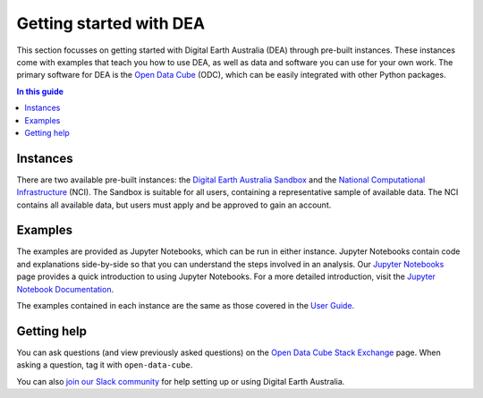 .. _setup:

Getting started with DEA
========================

This section focusses on getting started with Digital Earth Australia (DEA) through pre-built instances.
These instances come with examples that teach you how to use DEA, as well as data and software you can use for your own work.
The primary software for DEA is the `Open Data Cube`_ (ODC), which can be easily integrated with other Python packages.

.. contents:: In this guide
   :local:
   :backlinks: none

.. _Open Data Cube: https://www.opendatacube.org/

Instances
---------

There are two available pre-built instances: the `Digital Earth Australia Sandbox </guides/setup/Sandbox/sandbox/>`_ and the `National Computational Infrastructure </guides/setup/NCI/README/>`_ (NCI).
The Sandbox is suitable for all users, containing a representative sample of available data.
The NCI contains all available data, but users must apply and be approved to gain an account.

Examples
--------

The examples are provided as Jupyter Notebooks, which can be run in either instance.
Jupyter Notebooks contain code and explanations side-by-side so that you can understand the steps involved in an analysis.
Our `Jupyter Notebooks`_ page provides a quick introduction to using Jupyter Notebooks.
For a more detailed introduction, visit the `Jupyter Notebook Documentation`_.

.. _Jupyter Notebooks: /guides/setup/jupyter/
.. _Jupyter Notebook Documentation: https://jupyter-notebook.readthedocs.io/en/stable/notebook.html

The examples contained in each instance are the same as those covered in the `User Guide`_.

.. _User Guide: /notebooks/Beginners_guide/README/

Getting help
------------

You can ask questions (and view previously asked questions) on the `Open Data Cube Stack Exchange`_ page.
When asking a question, tag it with ``open-data-cube``.

You can also `join our Slack community`_ for help setting up or using Digital Earth Australia.

.. _Open Data Cube Stack Exchange: https://gis.stackexchange.com/questions/tagged/open-data-cube
.. _join our Slack community: http://slack.opendatacube.org/
